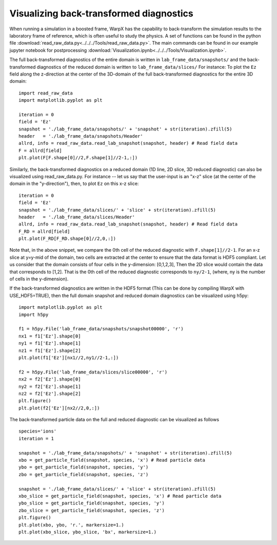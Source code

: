 Visualizing back-transformed diagnostics
========================================

When running a simulation in a boosted frame, WarpX has the capability to
back-transform the simulation results to the laboratory frame of reference, which
is often useful to study the physics. A set of functions can be found in the
python file :download:`read_raw_data.py<../../../Tools/read_raw_data.py>`. The main commands can be found in our example jupyter notebook for postprocessing :download:`Visualization.ipynb<../../../Tools/Visualization.ipynb>`.

The full back-transformed diagnostics of the entire domain is written in ``lab_frame_data/snapshots/`` and the back-transformed diagnostics of the reduced domain is written to ``lab_frame_data/slices/``
For instance: To plot the ``Ez`` field along the z-direction at the center of the 3D-domain of the full back-transformed diagnostics for the entire 3D domain:

::

    import read_raw_data
    import matplotlib.pyplot as plt

    iteration = 0
    field = 'Ez'
    snapshot = './lab_frame_data/snapshots/' + 'snapshot' + str(iteration).zfill(5)
    header   = './lab_frame_data/snapshots/Header'
    allrd, info = read_raw_data.read_lab_snapshot(snapshot, header) # Read field data
    F = allrd[field]
    plt.plot(F[F.shape[0]//2,F.shape[1]//2-1,:])

Similarly, the back-transformed diagnostics on a reduced domain (1D line, 2D slice, 3D reduced diagnostic) can also be visualized using read_raw_data.py. For instance -- let us say that the user-input is an "x-z" slice (at the center of the domain in the "y-direction"), then, to plot ``Ez`` on this x-z slice:

::

    iteration = 0
    field = 'Ez'
    snapshot = './lab_frame_data/slices/' + 'slice' + str(iteration).zfill(5)
    header   = './lab_frame_data/slices/Header'
    allrd, info = read_raw_data.read_lab_snapshot(snapshot, header) # Read field data
    F_RD = allrd[field]
    plt.plot(F_RD[F_RD.shape[0]//2,0,:])


Note that, in the above snippet, we compare the 0th cell of the reduced diagnostic with ``F.shape[1]//2-1``. For an x-z slice at y=y-mid of the domain, two cells are extracted at the center to ensure that the data format is HDF5 compliant. Let us consider that the domain consists of four cells in the y-dimension: [0,1,2,3], Then the 2D slice would contain the data that corresponds to [1,2]. That is the 0th cell of the reduced diagnostic corresponds to ``ny/2-1``, (where, ny is the number of cells in the y-dimension).

If the back-transformed diagnostics are written in the HDF5 format (This can be done by compiling WarpX with USE_HDF5=TRUE), then the full domain snapshot and reduced domain diagnostics can be visualized using h5py:

::

    import matplotlib.pyplot as plt
    import h5py

    f1 = h5py.File('lab_frame_data/snapshots/snapshot00000', 'r')
    nx1 = f1['Ez'].shape[0]
    ny1 = f1['Ez'].shape[1]
    nz1 = f1['Ez'].shape[2]
    plt.plot(f1['Ez'][nx1//2,ny1//2-1,:])

    f2 = h5py.File('lab_frame_data/slices/slice00000', 'r')
    nx2 = f2['Ez'].shape[0]
    ny2 = f2['Ez'].shape[1]
    nz2 = f2['Ez'].shape[2]
    plt.figure()
    plt.plot(f2['Ez'][nx2//2,0,:])

The back-transformed particle data on the full and reduced diagnostic can be visualized as follows

::

    species='ions'
    iteration = 1

    snapshot = './lab_frame_data/snapshots/' + 'snapshot' + str(iteration).zfill(5)
    xbo = get_particle_field(snapshot, species, 'x') # Read particle data
    ybo = get_particle_field(snapshot, species, 'y')
    zbo = get_particle_field(snapshot, species, 'z')

    snapshot = './lab_frame_data/slices/' + 'slice' + str(iteration).zfill(5)
    xbo_slice = get_particle_field(snapshot, species, 'x') # Read particle data
    ybo_slice = get_particle_field(snapshot, species, 'y')
    zbo_slice = get_particle_field(snapshot, species, 'z')
    plt.figure()
    plt.plot(xbo, ybo, 'r.', markersize=1.)
    plt.plot(xbo_slice, ybo_slice, 'bx', markersize=1.)
